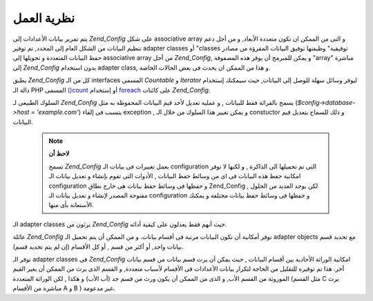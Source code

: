 .. _zend.config.theory_of_operation:

نظرية العمل
===========

يتم تمرير بيانات الأعدادات إلى *Zend_Config* على شكل associative array و التى
من الممكن ان تكون متعددة الأبعاد, و من أجل دعم تنظيم البيانات من
الشكل العام إلى المحدد, تم توفير adapter classes أو "classes توفيقية"
وظيفتها توفيق البيانات المقرؤة من مصادر حفظ البيانات المتعددة
و تحويلها إلى associative array من أجل *Zend_Config*, و يمكن للمبرمج أن يوفر
هذه المصفوفة "array" مباشرة إلى *Zend_Config* بدون استخدام adapter class, و هذا
من الممكن ان يحدث فى بعض الحالات الخاصة.

يطبق *Zend_Config* كل من الـ interfaces المسمى *Countable* و *Iterator* ليوفر وسائل
سهلة للوصل إلى البيانات, حيث سيمكنك إستخدام دالة الـ PHP المسمى
`()count`_ أو إستخدام `foreach`_ على كائنات *Zend_Config*.

السلوك الطبيعى لـ *Zend_Config* يسمح بالقرائة فقط للبيانات , و عملية
تعديل لأحد قيم البيانات المحفوظة به مثل (*$config->database->host =
'example.com'*) يتسبب فى إلقاء exception , و يمكن تغيير هذا السلوك من خلال
الـ constuctor و ذلك للسماح بتعديل قيم البيانات.

   .. note::

      **لاحظ أن**

      تسمح *Zend_Config* بعمل تغييرات فى بيانات الـ configuration التى تم
      تحميلها الى الذاكرة , و لكنها لا توفر امكانية حفظ هذه
      البيانات فى اى من وسائط حفظ البيانات , الأدوات التى تقوم
      بإنشاء و تعديل بيانات الـ configuration و حفظها فى وسائط حفظ
      بيانات هى خارج نطاق Zend_Config , لكن يوجد العديد من الحلول مفتوحة
      المصدر لإنشاء و تعديل بيانات الـ configuration و حفظها فى وسائط
      حفظ بيانات مختلفة و يمكنك الأستعانة بأى منها.



الـ adapter classes يرثون من *Zend_Config* حيث أنهم فقط يعدلون على كيفية
أدائه.

عائلة *Zend_Config* توفر أمكانية أن تكون البيانات مرتبة فى أقسام
بيانات. و من الممكن أن يتم تحميل الـ adapter objects مع تحديد قسم
بيانات واحد, أو أكثر من قسم , أو كل الأقسام (إن لم يتم تحديد قسم).

توفر الـ adapter classes فى *Zend_Config* امكانية الوراثة الأحادية بين أقسام
البيانات , حيث يمكن أن يرث قسم بيانات من قسم بيانات أخر. هذا تم
توفيره للتقليل من الحاجة لتكرار بيانات الأعدادات فى الأقسام
لأسباب متعددة, و القسم الذى يرث من الممكن أن يغير القيم
الموروثة من القسم الأب, و الذى من الممكن أن يكون ورث من قسم جد
(أب الأب) و هكذا , لكن الوراثة المتعددة (مثل القسم C يرث مباشرة من
الأقسام A و B ) غير مدعومة.



.. _`()count`: http://php.net/count
.. _`foreach`: http://php.net/foreach
